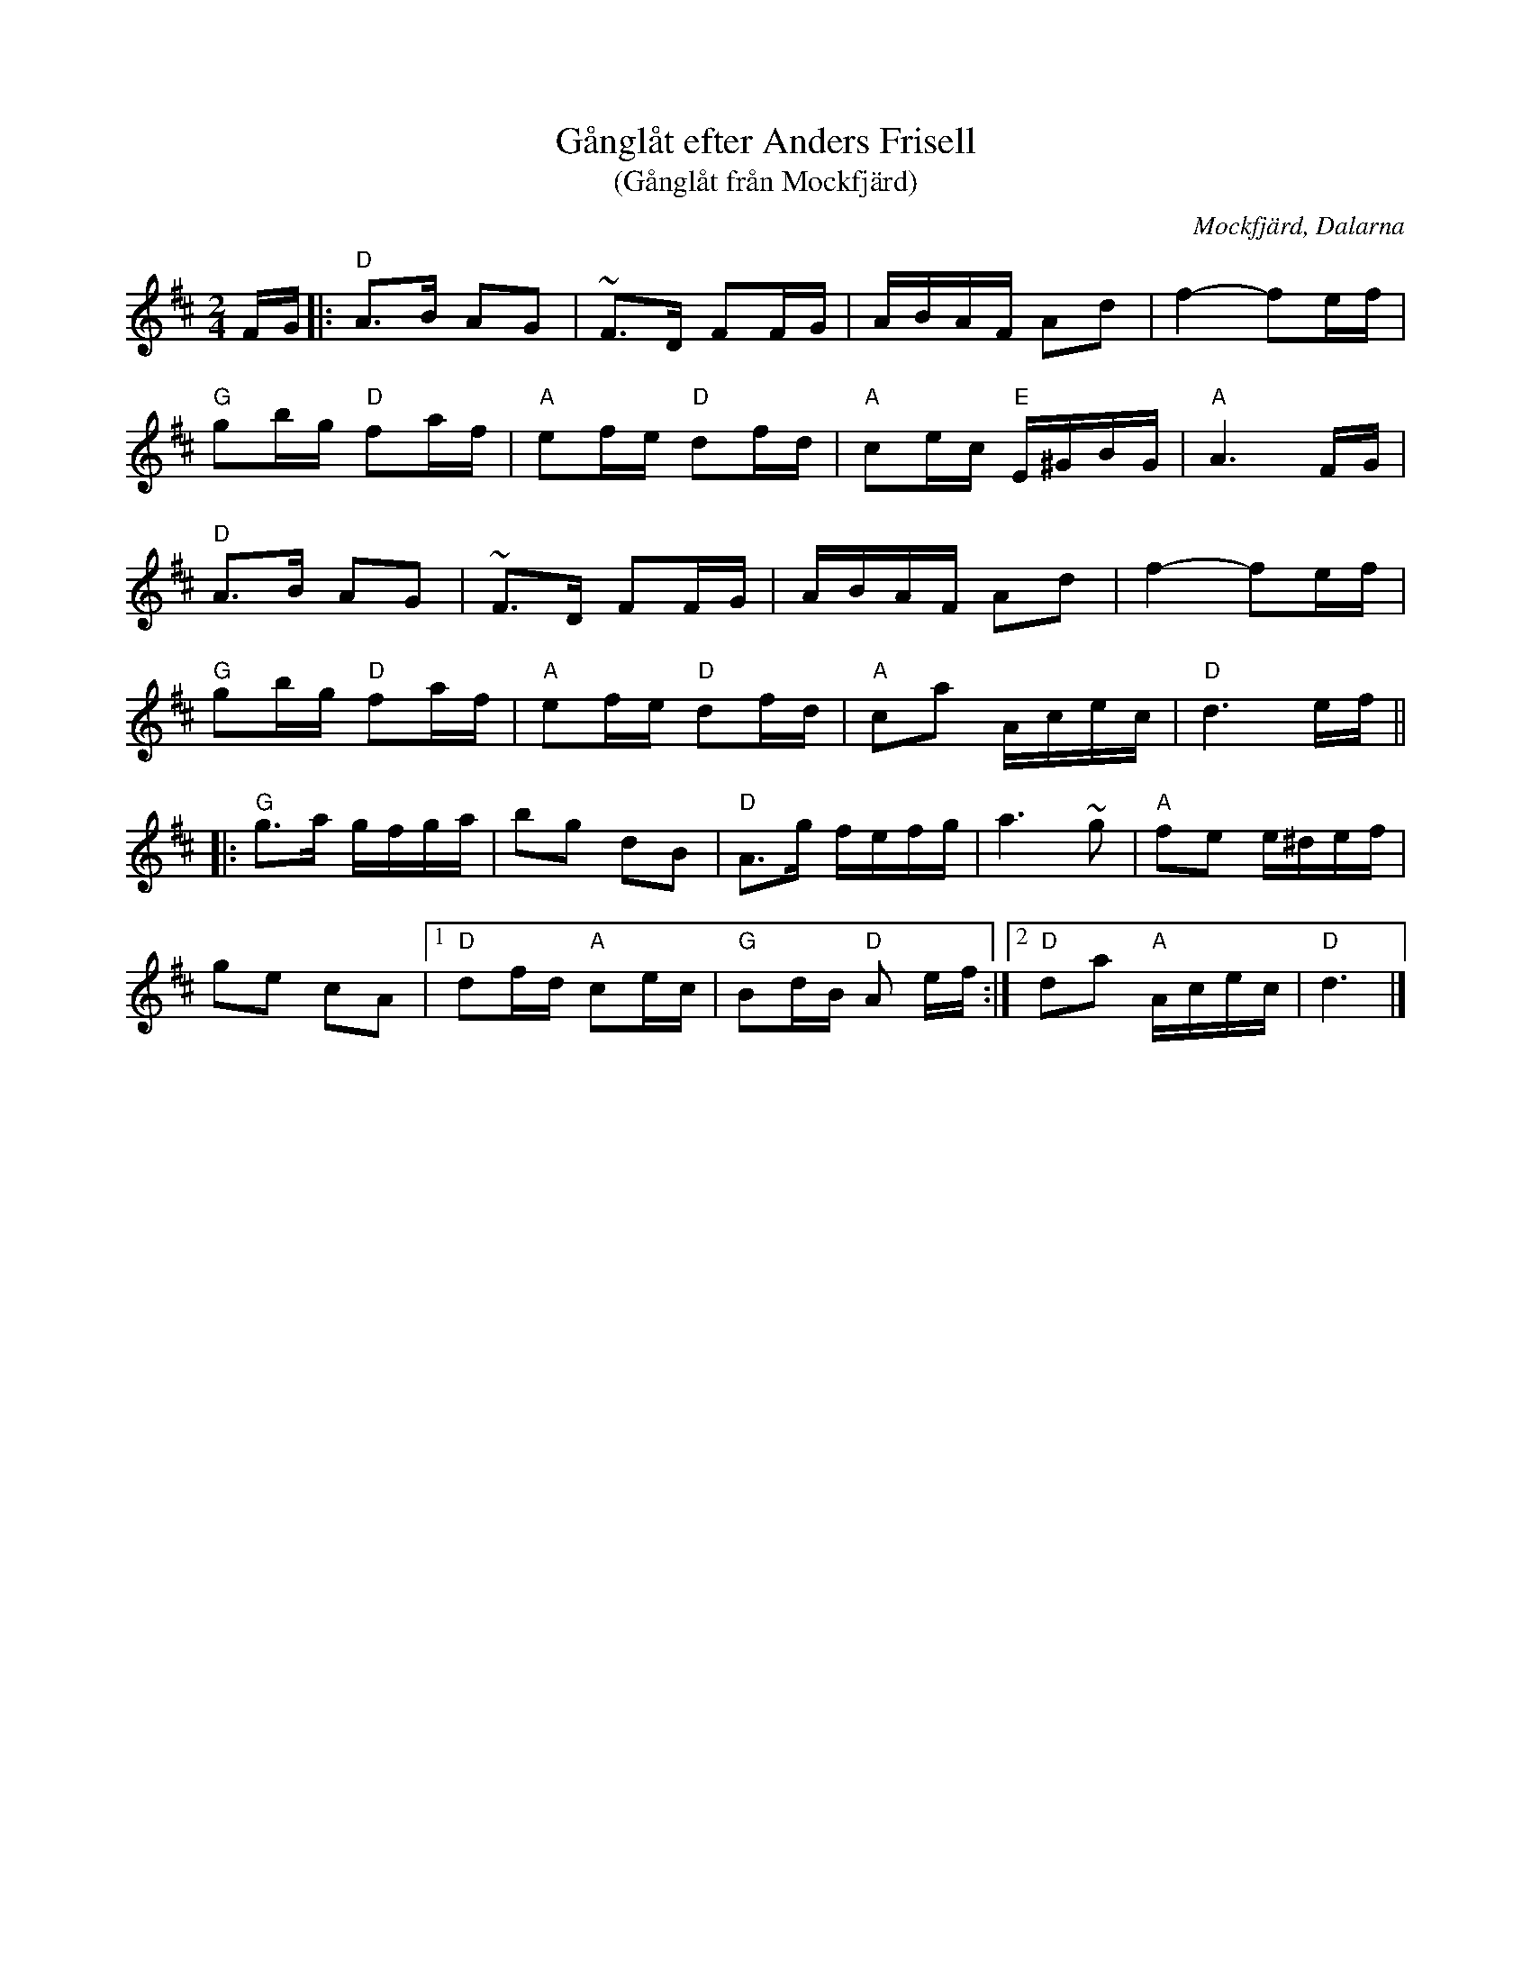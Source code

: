 %%abc-charset utf-8

X:1
T:Gånglåt efter Anders Frisell 
T:(Gånglåt från Mockfjärd)
R:Gånglåt
Z:Klas Krantz, 2006
O:Mockfjärd, Dalarna
S:efter Anders Frisell
L:1/8
M:2/4
K:D
F/G/|: "D" A>B AG | ~F>D FF/G/ | A/B/A/F/ Ad | f2-fe/f/|
"G" gb/g/ "D" fa/f/ | "A" ef/e/ "D" df/d/ | "A" ce/c/ "E" E/^G/B/G/ | "A" A3F/G/ |
"D" A>B AG | ~F>D FF/G/ | A/B/A/F/ Ad | f2-fe/f/ |
"G" gb/g/ "D" fa/f/ | "A" ef/e/ "D" df/d/ | "A" ca A/c/e/c/ | "D" d3 e/f/ ||
|:"G" g>a g/f/g/a/ | bg dB | "D" A>g f/e/f/g/ | a3 ~g | "A" fe e/^d/e/f/ |
ge cA |[1 "D" df/d/ "A" ce/c/ | "G" Bd/B/ "D" A e/f/ :| [2 "D" da "A" A/c/e/c/ | "D" d3 |]

